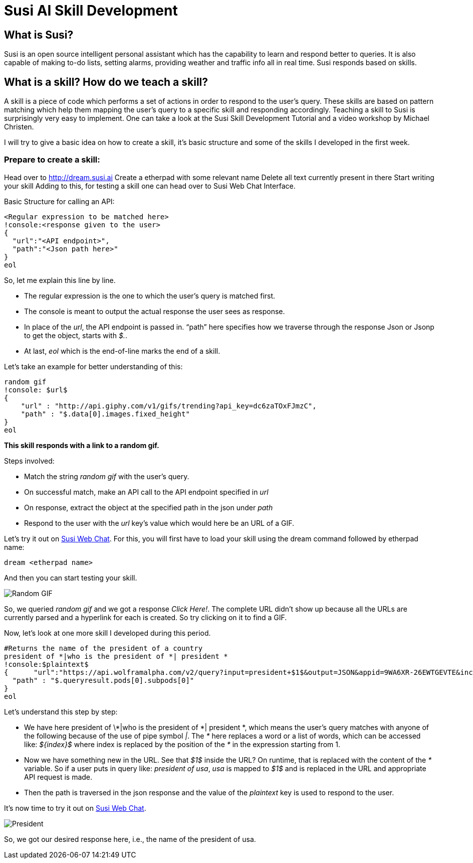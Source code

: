 = Susi AI Skill Development

[%hardbreaks]
== What is Susi?

Susi is an open source intelligent personal assistant which has the capability to learn and respond better to queries. It is also capable of making to-do lists, setting alarms, providing weather and traffic info all in real time. Susi responds based on skills.

== What is a skill? How do we teach a skill?

A skill is a piece of code which performs a set of actions in order to respond to the user’s query. These skills are based on pattern matching which help them mapping the user’s query to a specific skill and responding accordingly. Teaching a skill to Susi is surprisingly very easy to implement. One can take a look at the Susi Skill Development Tutorial and a video workshop by Michael Christen.

I will try to give a basic idea on how to create a skill, it’s basic structure and some of the skills I developed in the first week.

=== Prepare to create a skill:

Head over to http://dream.susi.ai
Create a etherpad with some relevant name
Delete all text currently present in there
Start writing your skill
Adding to this, for testing a skill one can head over to Susi Web Chat Interface.

Basic Structure for calling an API:

    <Regular expression to be matched here>
    !console:<response given to the user>
    {
      "url":"<API endpoint>",
      "path":"<Json path here>"
    }
    eol
    
So, let me explain this line by line.

* The regular expression is the one to which the user’s query is matched first.
* The console is meant to output the actual response the user sees as response.
* In place of the _url_, the API endpoint is passed in.
“path” here specifies how we traverse through the response Json or Jsonp to get the object, starts with _$._.
* At last, _eol_ which is the end-of-line marks the end of a skill.


Let’s take an example for better understanding of this:

  random gif
  !console: $url$
  {
      "url" : "http://api.giphy.com/v1/gifs/trending?api_key=dc6zaTOxFJmzC",
      "path" : "$.data[0].images.fixed_height"
  }
  eol 


*This skill responds with a link to a random gif.*

Steps involved:

* Match the string _random gif_ with the user’s query.
* On successful match, make an API call to the API endpoint specified in _url_
* On response, extract the object at the specified path in the json under _path_
* Respond to the user with the _url_ key’s value which would here be an URL of a GIF.

Let’s try it out on http://susi.ai/chat[Susi Web Chat]. For this, you will first have to load your skill using the dream command followed by etherpad name: 
    
    dream <etherpad name> 

And then you can start testing your skill.

image::https://github.com/chashmeetsingh/chashmeetsingh.github.io/blob/master/images/random-gif.png?raw=true[Random GIF]

So, we queried _random gif_ and we got a response _Click Here!_. The complete URL didn’t show up because all the URLs are currently parsed and a hyperlink for each is created. So try clicking on it to find a GIF.



Now, let’s look at one more skill I developed during this period.


 #Returns the name of the president of a country
 president of *|who is the president of *| president *
 !console:$plaintext$
 {      "url":"https://api.wolframalpha.com/v2/query?input=president+$1$&output=JSON&appid=9WA6XR-26EWTGEVTE&includepodid=Result",
   "path" : "$.queryresult.pods[0].subpods[0]"
 }
 eol


Let’s understand this step by step:

* We have here president of \*|who is the president of *| president *, which means the user’s query matches with anyone of the following because of the use of pipe symbol _|_. The _*_ here replaces a word or a list of words, which can be accessed like: _${index}$_  where index is replaced by the position of the _*_ in the expression starting from 1.
* Now we have something new in the URL. See that  _$1$_  inside the URL? On runtime, that is replaced with the content of the _*_ variable. So if a user puts in query like: _president of usa_, _usa_ is mapped to _$1$_ and is replaced in the URL and appropriate API request is made.
* Then the path is traversed in the json response and the value of the _plaintext_ key is used to respond to the user.


It’s now time to try it out on http://susi.ai/chat[Susi Web Chat].

image::https://github.com/chashmeetsingh/chashmeetsingh.github.io/blob/master/images/president.png?raw=true[President]

So, we got our desired response here, i.e., the name of the president of usa.